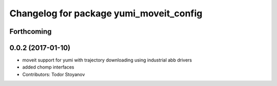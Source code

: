 ^^^^^^^^^^^^^^^^^^^^^^^^^^^^^^^^^^^^^^^^
Changelog for package yumi_moveit_config
^^^^^^^^^^^^^^^^^^^^^^^^^^^^^^^^^^^^^^^^

Forthcoming
-----------

0.0.2 (2017-01-10)
------------------
* moveit support for yumi with trajectory downloading using industrial abb drivers
* added chomp interfaces
* Contributors: Todor Stoyanov
